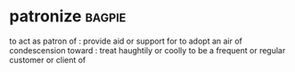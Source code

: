 * patronize :bagpie:
to act as patron of : provide aid or support for
to adopt an air of condescension toward : treat haughtily or coolly
to be a frequent or regular customer or client of
